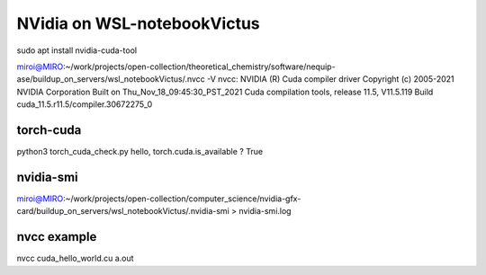 ============================
NVidia on WSL-notebookVictus
============================

sudo apt install nvidia-cuda-tool

miroi@MIRO:~/work/projects/open-collection/theoretical_chemistry/software/nequip-ase/buildup_on_servers/wsl_notebookVictus/.nvcc -V
nvcc: NVIDIA (R) Cuda compiler driver
Copyright (c) 2005-2021 NVIDIA Corporation
Built on Thu_Nov_18_09:45:30_PST_2021
Cuda compilation tools, release 11.5, V11.5.119
Build cuda_11.5.r11.5/compiler.30672275_0

torch-cuda
~~~~~~~~~~
python3 torch_cuda_check.py
hello, torch.cuda.is_available ? True

nvidia-smi
~~~~~~~~~~
miroi@MIRO:~/work/projects/open-collection/computer_science/nvidia-gfx-card/buildup_on_servers/wsl_notebookVictus/.nvidia-smi > nvidia-smi.log

nvcc example
~~~~~~~~~~~~

nvcc cuda_hello_world.cu
a.out


